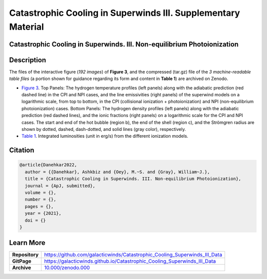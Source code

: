 ==============================================================
Catastrophic Cooling in Superwinds III. Supplementary Material
==============================================================

.. image:: https://img.shields.io/badge/DOI-10.000/zenodo.000-blue.svg
    :target: https://doi.org/10.000/zenodo.000
    :alt: Zenodo

Catastrophic Cooling in Superwinds. III. Non-equilibrium Photoionization
========================================================================

Description
===========

The files of the interactive figure (*192 images*) of **Figure 3**, and the compressed (tar.gz) file of the *3 machine-readable table files* (a portion shown for guidance regarding its form and content in **Table 1**) are archived on Zenodo. 

* `Figure 3 <https://galacticwinds.github.io/Catastrophic_Cooling_Superwinds_III_Data/figure3/>`_. Top Panels: The hydrogen temperature profiles (left panels) along with the adiabatic prediction (red dashed line) in the CPI and NPI cases, and the line emissivities (right panels) of the superwind models on a logarithmic scale, from top to bottom, in the CPI (collisional ionization + photoionization) and NPI (non-equilibrium photoionization) cases. Bottom Panels: The hydrogen density profiles (left panels) along with the adiabatic prediction (red dashed lines), and the ionic fractions (right panels) on a logarithmic scale for the CPI and NPI cases. The start and end of the hot bubble (region b), the end of the shell (region c), and the Strömgren radius are shown by dotted, dashed, dash-dotted, and solid lines (gray color), respectively.

* `Table 1 <https://galacticwinds.github.io/Catastrophic_Cooling_Superwinds_III_Data/table1/>`_. Integrated luminosities (unit in erg/s) from the different ionization models.

Citation
========

.. code-block:: bibtex

   @article{Danehkar2022,
     author = {{Danehkar}, Ashkbiz and {Oey}, M.~S. and {Gray}, William~J.},
     title = {Catastrophic Cooling in Superwinds. III. Non-equilibrium Photoionization},
     journal = {ApJ, submitted},
     volume = {},
     number = {},
     pages = {},
     year = {2021},
     doi = {}
   }

Learn More
==========

==================  =============================================
**Repository**      https://github.com/galacticwinds/Catastrophic_Cooling_Superwinds_III_Data
**GitPage**         https://galacticwinds.github.io/Catastrophic_Cooling_Superwinds_III_Data
**Archive**         `10.000/zenodo.000 <https://doi.org/10.000/zenodo.000>`_
==================  =============================================
